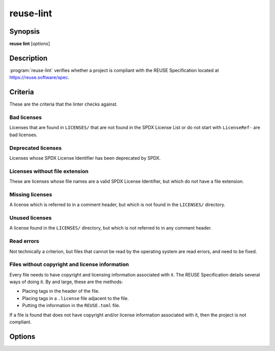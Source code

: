 ..
  SPDX-FileCopyrightText: 2019 Free Software Foundation Europe e.V. <https://fsfe.org>
  SPDX-FileCopyrightText: © 2020 Liferay, Inc. <https://liferay.com>

  SPDX-License-Identifier: CC-BY-SA-4.0

reuse-lint
==========

Synopsis
--------

**reuse lint** [*options*]

Description
-----------

:program:`reuse-lint` verifies whether a project is compliant with the REUSE
Specification located at `<https://reuse.software/spec>`_.

Criteria
--------

These are the criteria that the linter checks against.

Bad licenses
~~~~~~~~~~~~

Licenses that are found in ``LICENSES/`` that are not found in the SPDX License
List or do not start with ``LicenseRef-`` are bad licenses.

Deprecated licenses
~~~~~~~~~~~~~~~~~~~

Licenses whose SPDX License Identifier has been deprecated by SPDX.

Licenses without file extension
~~~~~~~~~~~~~~~~~~~~~~~~~~~~~~~

These are licenses whose file names are a valid SPDX License Identifier, but
which do not have a file extension.

Missing licenses
~~~~~~~~~~~~~~~~

A license which is referred to in a comment header, but which is not found in
the ``LICENSES/`` directory.

Unused licenses
~~~~~~~~~~~~~~~

A license found in the ``LICENSES/`` directory, but which is not referred to in
any comment header.

Read errors
~~~~~~~~~~~

Not technically a criterion, but files that cannot be read by the operating
system are read errors, and need to be fixed.

Files without copyright and license information
~~~~~~~~~~~~~~~~~~~~~~~~~~~~~~~~~~~~~~~~~~~~~~~

Every file needs to have copyright and licensing information associated with it.
The REUSE Specification details several ways of doing it. By and large, these
are the methods:

- Placing tags in the header of the file.
- Placing tags in a ``.license`` file adjacent to the file.
- Putting the information in the ``REUSE.toml`` file.

If a file is found that does not have copyright and/or license information
associated with it, then the project is not compliant.

Options
-------

.. option:: --quiet

  Do not print anything to STDOUT.

..
  TODO: specify the JSON output.

.. option:: --json

  Output the results of the lint as JSON.

.. option:: --plain

  Output the results of the lint as descriptive text. The text is valid
  Markdown.

.. option:: -h, --help

  Display help and exit.
